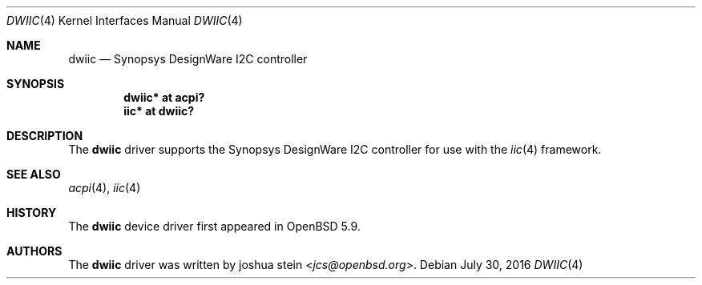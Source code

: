 .\"	$OpenBSD: dwiic.4,v 1.2 2016/07/30 15:44:45 jcs Exp $
.\"
.\" Copyright (c) 2016 Jonathan Gray <jsg@openbsd.org>
.\"
.\" Permission to use, copy, modify, and distribute this software for any
.\" purpose with or without fee is hereby granted, provided that the above
.\" copyright notice and this permission notice appear in all copies.
.\"
.\" THE SOFTWARE IS PROVIDED "AS IS" AND THE AUTHOR DISCLAIMS ALL WARRANTIES
.\" WITH REGARD TO THIS SOFTWARE INCLUDING ALL IMPLIED WARRANTIES OF
.\" MERCHANTABILITY AND FITNESS. IN NO EVENT SHALL THE AUTHOR BE LIABLE FOR
.\" ANY SPECIAL, DIRECT, INDIRECT, OR CONSEQUENTIAL DAMAGES OR ANY DAMAGES
.\" WHATSOEVER RESULTING FROM LOSS OF USE, DATA OR PROFITS, WHETHER IN AN
.\" ACTION OF CONTRACT, NEGLIGENCE OR OTHER TORTIOUS ACTION, ARISING OUT OF
.\" OR IN CONNECTION WITH THE USE OR PERFORMANCE OF THIS SOFTWARE.
.\"
.Dd $Mdocdate: July 30 2016 $
.Dt DWIIC 4
.Os
.Sh NAME
.Nm dwiic
.Nd Synopsys DesignWare I2C controller
.Sh SYNOPSIS
.Cd "dwiic* at acpi?"
.Cd "iic* at dwiic?"
.Sh DESCRIPTION
The
.Nm
driver supports the Synopsys DesignWare I2C controller for use
with the
.Xr iic 4
framework.
.Sh SEE ALSO
.Xr acpi 4 ,
.Xr iic 4
.Sh HISTORY
The
.Nm
device driver first appeared in
.Ox 5.9 .
.Sh AUTHORS
The
.Nm
driver was written by
.An joshua stein Aq Mt jcs@openbsd.org .
